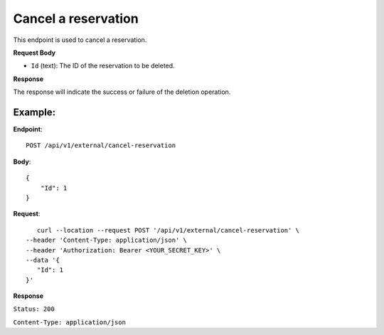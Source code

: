 Cancel a reservation
====================

This endpoint is used to cancel a reservation.

**Request Body**

- ``Id`` (text): The ID of the reservation to be deleted.

**Response**

The response will indicate the success or failure of the deletion operation.

Example:
--------

**Endpoint**::

   POST /api/v1/external/cancel-reservation

**Body**::

   {
       "Id": 1
   }

**Request**::

       curl --location --request POST '/api/v1/external/cancel-reservation' \
    --header 'Content-Type: application/json' \
    --header 'Authorization: Bearer <YOUR_SECRET_KEY>' \
    --data '{
       "Id": 1
    }'

**Response**

``Status: 200``

``Content-Type: application/json``
